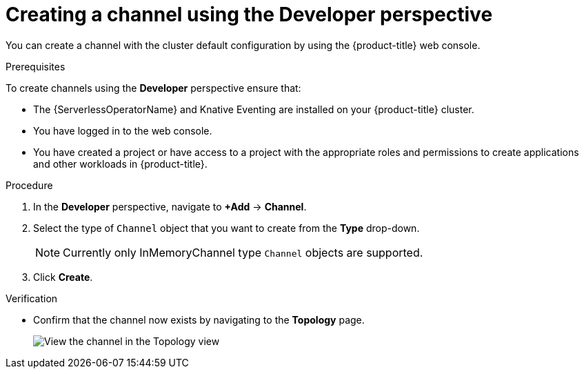 // Module included in the following assemblies:
//
//  * serverless/knative_eventing/serverless-creating-channels.adoc

:_content-type: PROCEDURE
[id="serverless-create-channel-odc_{context}"]
= Creating a channel using the Developer perspective

You can create a channel with the cluster default configuration by using the {product-title} web console.

.Prerequisites
To create channels using the *Developer* perspective ensure that:

* The {ServerlessOperatorName} and Knative Eventing are installed on your {product-title} cluster.
* You have logged in to the web console.
* You have created a project or have access to a project with the appropriate roles and permissions to create applications and other workloads in {product-title}.

.Procedure

. In the *Developer* perspective, navigate to *+Add* -> *Channel*.
. Select the type of `Channel` object that you want to create from the *Type* drop-down.
+
[NOTE]
====
Currently only InMemoryChannel type `Channel` objects are supported.
====
. Click *Create*.

.Verification

* Confirm that the channel now exists by navigating to the *Topology* page.
+
image::verify-channel-odc.png[View the channel in the Topology view]

